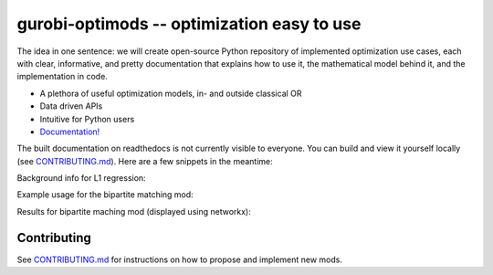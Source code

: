 gurobi-optimods -- optimization easy to use
===========================================

The idea in one sentence: we will create open-source Python repository of implemented optimization use cases, each with clear, informative, and pretty documentation that explains how to use it, the mathematical model behind it, and the implementation in code.

- A plethora of useful optimization models, in- and outside classical OR
- Data driven APIs
- Intuitive for Python users
- `Documentation! <https://gurobi-optimization-gurobi-optimods.readthedocs-hosted.com/en/latest/#>`_

The built documentation on readthedocs is not currently visible to everyone. You can build and view it yourself locally (see `CONTRIBUTING.md <CONTRIBUTING.md>`_). Here are a few snippets in the meantime:

Background info for L1 regression:

.. image:: assets/l1-regression.png
  :width: 800
  :alt: L1 regression mod introduction

Example usage for the bipartite matching mod:

.. image:: assets/matching-usage.png
  :width: 400
  :alt: Bipartite matching mod usage

Results for bipartite maching mod (displayed using networkx):

.. image:: assets/matching-results.png
  :width: 600
  :alt: Bipartite matching mod usage

Contributing
------------

See `CONTRIBUTING.md <CONTRIBUTING.md>`_ for instructions on how to propose and implement new mods.
